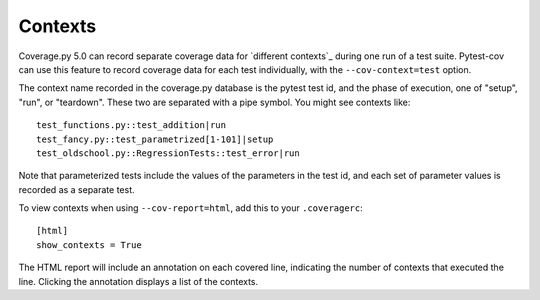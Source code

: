 ========
Contexts
========

Coverage.py 5.0 can record separate coverage data for `different contexts`_ during
one run of a test suite.  Pytest-cov can use this feature to record coverage
data for each test individually, with the ``--cov-context=test`` option.

.. _`different_contexts`: https://coverage.readthedocs.io/en/stable/contexts.html

The context name recorded in the coverage.py database is the pytest test id,
and the phase of execution, one of "setup", "run", or "teardown".  These two
are separated with a pipe symbol.  You might see contexts like::

    test_functions.py::test_addition|run
    test_fancy.py::test_parametrized[1-101]|setup
    test_oldschool.py::RegressionTests::test_error|run

Note that parameterized tests include the values of the parameters in the test
id, and each set of parameter values is recorded as a separate test.

To view contexts when using ``--cov-report=html``, add this to your ``.coveragerc``::

    [html]
    show_contexts = True    
   
The HTML report will include an annotation on each covered line, indicating the
number of contexts that executed the line. Clicking the annotation displays a 
list of the contexts.
